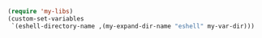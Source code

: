 #+BEGIN_SRC emacs-lisp
(require 'my-libs)
(custom-set-variables
 `(eshell-directory-name ,(my-expand-dir-name "eshell" my-var-dir)))
#+END_SRC
